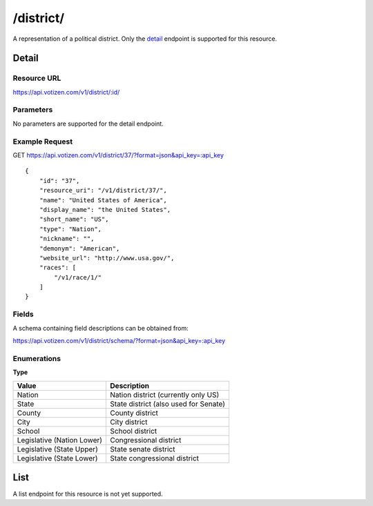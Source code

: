 ==========
/district/
==========

A representation of a political district. Only the `detail`_ endpoint is
supported for this resource.

Detail
======

Resource URL
------------

https://api.votizen.com/v1/district/:id/

Parameters
----------

No parameters are supported for the detail endpoint.

Example Request
---------------

GET https://api.votizen.com/v1/district/37/?format=json&api_key=:api_key

::

    {
        "id": "37",
        "resource_uri": "/v1/district/37/",
        "name": "United States of America",
        "display_name": "the United States",
        "short_name": "US",
        "type": "Nation",
        "nickname": "",
        "demonym": "American",
        "website_url": "http://www.usa.gov/",
        "races": [
            "/v1/race/1/"
        ]
    }

Fields
------

A schema containing field descriptions can be obtained from:

https://api.votizen.com/v1/district/schema/?format=json&api_key=:api_key

Enumerations
------------

**Type**

==========================   ============================================
Value                        Description
==========================   ============================================
Nation                       Nation district (currently only US)
State                        State district (also used for Senate)
County                       County district
City                         City district
School                       School district
Legislative (Nation Lower)   Congressional district
Legislative (State Upper)    State senate district
Legislative (State Lower)    State congressional district
==========================   ============================================

List
====

A list endpoint for this resource is not yet supported.

